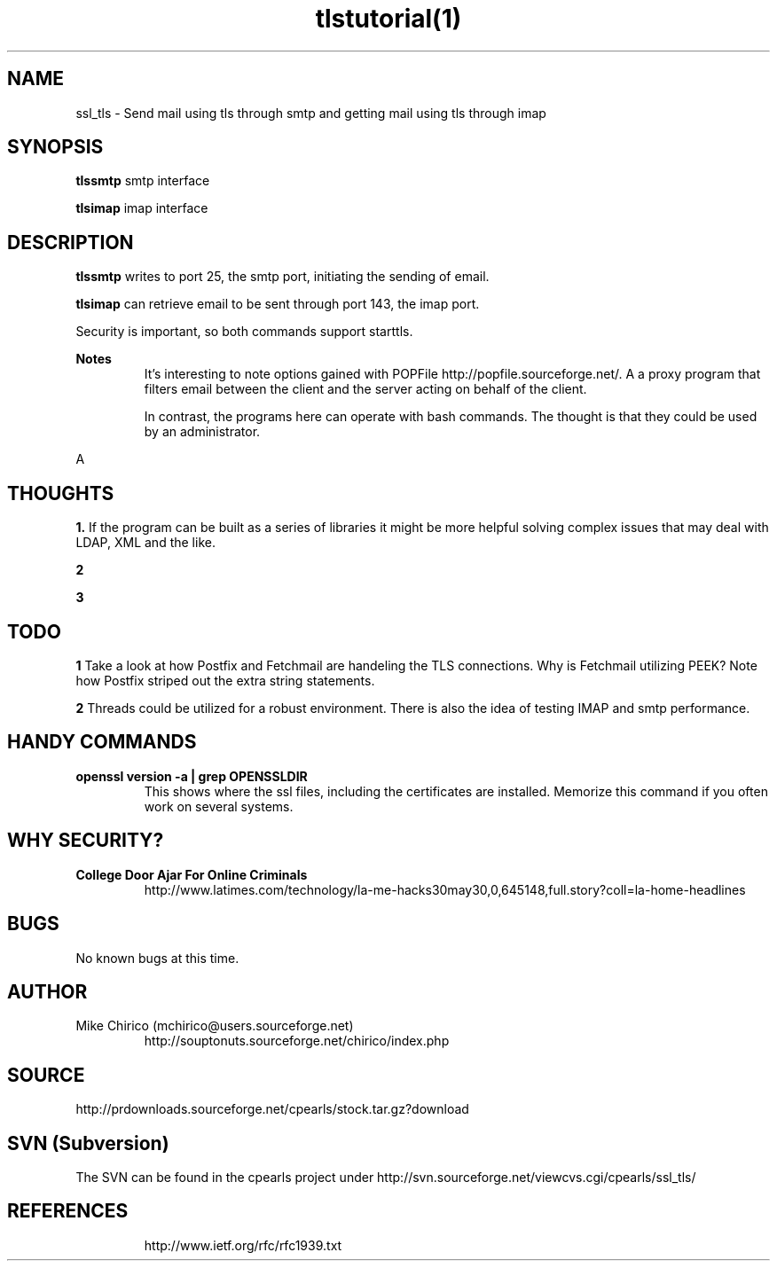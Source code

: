 .\" Manpage for smtpsnd
.\" Contact mchirico@users.sourceforge.com to correct errors or omissions.
.TH tlstutorial(1) "29 May 2006" "1.0" "tlstutorial As it relates to smtp and imap man page"
.SH NAME
ssl_tls \- Send mail using tls through smtp and getting mail using tls through imap
.SH SYNOPSIS
.B tlssmtp
smtp interface

.B tlsimap
imap interface
.SH DESCRIPTION

.B tlssmtp
writes to port 25, the smtp port, initiating the
sending of email.


.B tlsimap
can retrieve email to be sent through port 143, the imap port.

Security is important, so both commands support starttls.


.B Notes
.RS
It's interesting to note options gained with POPFile http://popfile.sourceforge.net/. A
a proxy program that filters email between the client and the server acting on behalf
of the client. 

In contrast, the programs here can operate with bash commands. The thought is that they
could be used by an administrator.
.RE

A
.SH THOUGHTS
.B 1.
If the program can be built as a series of libraries it might be
more helpful solving complex issues that may deal with LDAP, XML
and the like.

.B 2


.B 3

.SH TODO

.B 1
Take a look at how Postfix and Fetchmail are handeling the TLS
connections. Why is Fetchmail utilizing PEEK? Note how Postfix
striped out the extra string statements.

.B 2
Threads could be utilized for a robust environment. There is also
the idea of testing IMAP and smtp performance.

.SH HANDY COMMANDS
.B openssl version -a | grep OPENSSLDIR
.RS
This shows where the ssl files, including the certificates
are installed. Memorize this command if you often work
on several systems.
.RE

.SH WHY SECURITY?
.B College Door Ajar For Online Criminals
.RS
http://www.latimes.com/technology/la-me-hacks30may30,0,645148,full.story?coll=la-home-headlines





.SH BUGS
No known bugs at this time.
.SH AUTHOR
Mike Chirico (mchirico@users.sourceforge.net)
.RS
http://souptonuts.sourceforge.net/chirico/index.php
.RE
.SH SOURCE
 http://prdownloads.sourceforge.net/cpearls/stock.tar.gz?download
.SH SVN (Subversion)
The SVN can be found in the cpearls project under
http://svn.sourceforge.net/viewcvs.cgi/cpearls/ssl_tls/

.SH REFERENCES
.RS
http://www.ietf.org/rfc/rfc1939.txt

